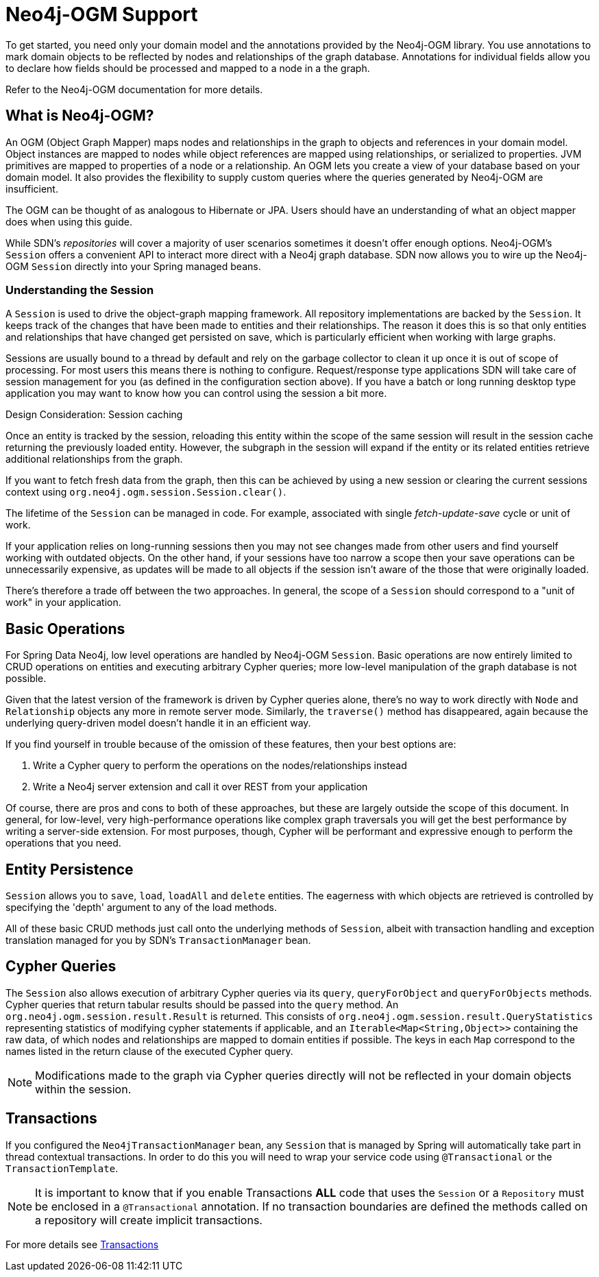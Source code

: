 [[reference.ogm-support]]
= Neo4j-OGM Support

To get started, you need only your domain model and the annotations provided by the Neo4j-OGM library.
You use annotations to mark domain objects to be reflected by nodes and relationships of the graph database.
Annotations for individual fields allow you to declare how fields should be processed and mapped to a node in a the graph.

Refer to the Neo4j-OGM documentation for more details.


[[introduction-graph-database]]
== What is Neo4j-OGM?

An OGM (Object Graph Mapper) maps nodes and relationships in the graph to objects and references in your domain model.
Object instances are mapped to nodes while object references are mapped using relationships, or serialized to properties.
JVM primitives are mapped to properties of a node or a relationship.
An OGM lets you create a view of your database based on your domain model.
It also provides the flexibility to supply custom queries where the queries generated by Neo4j-OGM are insufficient.

The OGM can be thought of as analogous to Hibernate or JPA.
Users should have an understanding of what an object mapper does when using this guide.

While SDN's _repositories_ will cover a majority of user scenarios sometimes it doesn't offer enough options.
Neo4j-OGM's `Session` offers a convenient API to interact more direct with a Neo4j graph database.
SDN now allows you to wire up the Neo4j-OGM `Session` directly into your Spring managed beans.

[[reference.architecture.session]]
=== Understanding the Session

A `Session` is used to drive the object-graph mapping framework.
All repository implementations are backed by the `Session`.
It keeps track of the changes that have been made to entities and their relationships.
The reason it does this is so that only entities and relationships that have changed get persisted on save, which is particularly efficient when working with large graphs.

Sessions are usually bound to a thread by default and rely on the garbage collector to clean it up once it is out of scope of processing.
For most users this means there is nothing to configure.
Request/response type applications SDN will take care of session management for you (as defined in the configuration section above).
If you have a batch or long running desktop type application you may want to know how you can control using the session a bit more.

.Design Consideration: Session caching
****
Once an entity is tracked by the session, reloading this entity within the scope of the same session will result in the session cache returning the previously loaded entity.
However, the subgraph in the session will expand if the entity or its related entities retrieve additional relationships from the graph.

If you want to fetch fresh data from the graph, then this can be achieved by using a new session or clearing the current
sessions context using `org.neo4j.ogm.session.Session.clear()`.

The lifetime of the `Session` can be managed in code.
For example, associated with single _fetch-update-save_ cycle or unit of work.

If your application relies on long-running sessions then you may not see changes made from other users and find yourself working with outdated objects.
On the other hand, if your sessions have too narrow a scope then your save operations can be unnecessarily expensive, as updates will be made to all objects if the session isn't aware of the those that were originally loaded.

There's therefore a trade off between the two approaches.
In general, the scope of a `Session` should correspond to a "unit of work" in your application.
****

== Basic Operations

For Spring Data Neo4j, low level operations are handled by Neo4j-OGM `Session`.
Basic operations are now entirely limited to CRUD operations on entities and executing arbitrary Cypher queries; more low-level manipulation of the graph database is not possible.

Given that the latest version of the framework is driven by Cypher queries alone, there's no way to work directly with `Node` and `Relationship` objects any more in remote server mode.
Similarly, the `traverse()` method has disappeared, again because the underlying query-driven model doesn't handle it in an efficient way.

If you find yourself in trouble because of the omission of these features, then your best options are:

. Write a Cypher query to perform the operations on the nodes/relationships instead
. Write a Neo4j server extension and call it over REST from your application

Of course, there are pros and cons to both of these approaches, but these are largely outside the scope of this document.
In general, for low-level, very high-performance operations like complex graph traversals you will get the best performance by writing a server-side extension.
For most purposes, though, Cypher will be performant and expressive enough to perform the operations that you need.

== Entity Persistence

`Session` allows you to `save`, `load`, `loadAll` and `delete` entities.
The eagerness with which objects are retrieved is controlled by specifying the 'depth' argument to any of the load methods.

All of these basic CRUD methods just call onto the underlying methods of `Session`, albeit with transaction handling and exception translation managed for you by SDN's `TransactionManager` bean.

== Cypher Queries

The `Session` also allows execution of arbitrary Cypher queries via its `query`, `queryForObject` and `queryForObjects` methods.
Cypher queries that return tabular results should be passed into the `query` method.
An `org.neo4j.ogm.session.result.Result` is returned.
This consists of `org.neo4j.ogm.session.result.QueryStatistics` representing statistics of modifying cypher statements if applicable,
and an `Iterable<Map<String,Object>>` containing the raw data, of which nodes and relationships are mapped to domain entities if possible.
The keys in each `Map` correspond to the names listed in the return clause of the executed Cypher query.

[NOTE]
Modifications made to the graph via Cypher queries directly will not be reflected in your domain objects within the session.


== Transactions

If you configured the `Neo4jTransactionManager` bean, any `Session` that is managed by Spring will automatically take part in thread contextual transactions.
In order to do this you will need to wrap your service code using `@Transactional` or the `TransactionTemplate`.

[NOTE]
It is important to know that if you enable Transactions *ALL* code that uses the `Session` or a `Repository` must be enclosed in a `@Transactional` annotation.
If no transaction boundaries are defined the methods called on a repository will create implicit transactions.

For more details see <<reference_programming-model_transactions,Transactions>>
